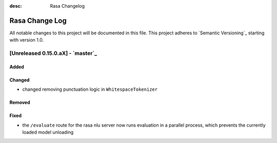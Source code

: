 :desc: Rasa Changelog

Rasa Change Log
===============

All notable changes to this project will be documented in this file.
This project adheres to `Semantic Versioning`_ starting with version 1.0.

[Unreleased 0.15.0.aX] - `master`_
^^^^^^^^^^^^^^^^^^^^^^^^^^^^^^^^^^

Added
-----

Changed
-------
- changed removing punctuation logic in ``WhitespaceTokenizer``

Removed
-------

Fixed
-----
- the ``/evaluate`` route for the rasa nlu server now runs evaluation
  in a parallel process, which prevents the currently loaded model unloading
